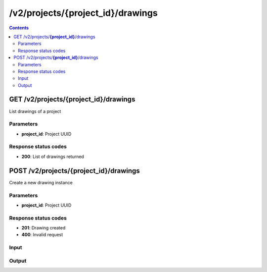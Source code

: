 /v2/projects/{project_id}/drawings
------------------------------------------------------------------------------------------------------------------------------------------

.. contents::

GET /v2/projects/**{project_id}**/drawings
~~~~~~~~~~~~~~~~~~~~~~~~~~~~~~~~~~~~~~~~~~~~~~~~~~~~~~~~~~~~~~~~~~~~~~~~~~~~~~~~~~~~~~~~~~~~~~~~~~~~~~~~~~~~~~~~~~~~~~~~~~~~~~~~~~~~~~~~~~~~~~~~~~~~~~~~~~~~~~
List drawings of a project

Parameters
**********
- **project_id**: Project UUID

Response status codes
**********************
- **200**: List of drawings returned


POST /v2/projects/**{project_id}**/drawings
~~~~~~~~~~~~~~~~~~~~~~~~~~~~~~~~~~~~~~~~~~~~~~~~~~~~~~~~~~~~~~~~~~~~~~~~~~~~~~~~~~~~~~~~~~~~~~~~~~~~~~~~~~~~~~~~~~~~~~~~~~~~~~~~~~~~~~~~~~~~~~~~~~~~~~~~~~~~~~
Create a new drawing instance

Parameters
**********
- **project_id**: Project UUID

Response status codes
**********************
- **201**: Drawing created
- **400**: Invalid request

Input
*******
.. raw:: html

    <table>
    <tr>                 <th>Name</th>                 <th>Mandatory</th>                 <th>Type</th>                 <th>Description</th>                 </tr>
    <tr><td>drawing_id</td>                    <td> </td>                     <td>string</td>                     <td>Drawing UUID</td>                     </tr>
    <tr><td>project_id</td>                    <td> </td>                     <td>string</td>                     <td>Project UUID</td>                     </tr>
    <tr><td>rotation</td>                    <td> </td>                     <td>integer</td>                     <td>Rotation of the element</td>                     </tr>
    <tr><td>svg</td>                    <td> </td>                     <td>string</td>                     <td>SVG content of the drawing</td>                     </tr>
    <tr><td>x</td>                    <td> </td>                     <td>integer</td>                     <td>X property</td>                     </tr>
    <tr><td>y</td>                    <td> </td>                     <td>integer</td>                     <td>Y property</td>                     </tr>
    <tr><td>z</td>                    <td> </td>                     <td>integer</td>                     <td>Z property</td>                     </tr>
    </table>

Output
*******
.. raw:: html

    <table>
    <tr>                 <th>Name</th>                 <th>Mandatory</th>                 <th>Type</th>                 <th>Description</th>                 </tr>
    <tr><td>drawing_id</td>                    <td> </td>                     <td>string</td>                     <td>Drawing UUID</td>                     </tr>
    <tr><td>project_id</td>                    <td> </td>                     <td>string</td>                     <td>Project UUID</td>                     </tr>
    <tr><td>rotation</td>                    <td> </td>                     <td>integer</td>                     <td>Rotation of the element</td>                     </tr>
    <tr><td>svg</td>                    <td> </td>                     <td>string</td>                     <td>SVG content of the drawing</td>                     </tr>
    <tr><td>x</td>                    <td> </td>                     <td>integer</td>                     <td>X property</td>                     </tr>
    <tr><td>y</td>                    <td> </td>                     <td>integer</td>                     <td>Y property</td>                     </tr>
    <tr><td>z</td>                    <td> </td>                     <td>integer</td>                     <td>Z property</td>                     </tr>
    </table>

